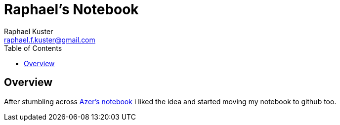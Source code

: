 = Raphael's Notebook
Raphael Kuster <raphael.f.kuster@gmail.com>
:toc:
:imagesdir: assets/images
:homepage: https://bighoss.github.io

== Overview

After stumbling across https://github.com/azer[Azer's] https://github.com/azer/notebook[notebook] i liked the idea and started moving my notebook to github too.
